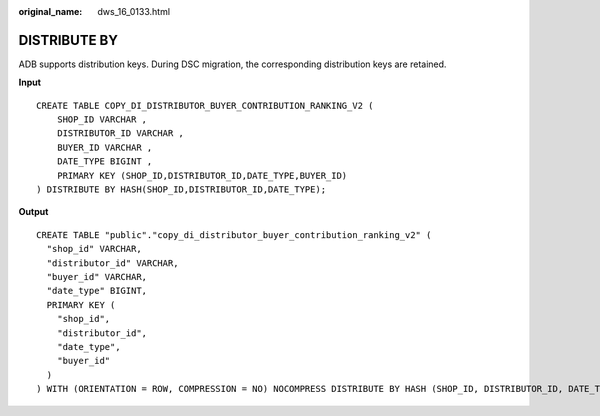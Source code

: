 :original_name: dws_16_0133.html

.. _dws_16_0133:

DISTRIBUTE BY
=============

ADB supports distribution keys. During DSC migration, the corresponding distribution keys are retained.

**Input**

::

   CREATE TABLE COPY_DI_DISTRIBUTOR_BUYER_CONTRIBUTION_RANKING_V2 (
       SHOP_ID VARCHAR ,
       DISTRIBUTOR_ID VARCHAR ,
       BUYER_ID VARCHAR ,
       DATE_TYPE BIGINT ,
       PRIMARY KEY (SHOP_ID,DISTRIBUTOR_ID,DATE_TYPE,BUYER_ID)
   ) DISTRIBUTE BY HASH(SHOP_ID,DISTRIBUTOR_ID,DATE_TYPE);

**Output**

::

   CREATE TABLE "public"."copy_di_distributor_buyer_contribution_ranking_v2" (
     "shop_id" VARCHAR,
     "distributor_id" VARCHAR,
     "buyer_id" VARCHAR,
     "date_type" BIGINT,
     PRIMARY KEY (
       "shop_id",
       "distributor_id",
       "date_type",
       "buyer_id"
     )
   ) WITH (ORIENTATION = ROW, COMPRESSION = NO) NOCOMPRESS DISTRIBUTE BY HASH (SHOP_ID, DISTRIBUTOR_ID, DATE_TYPE);
